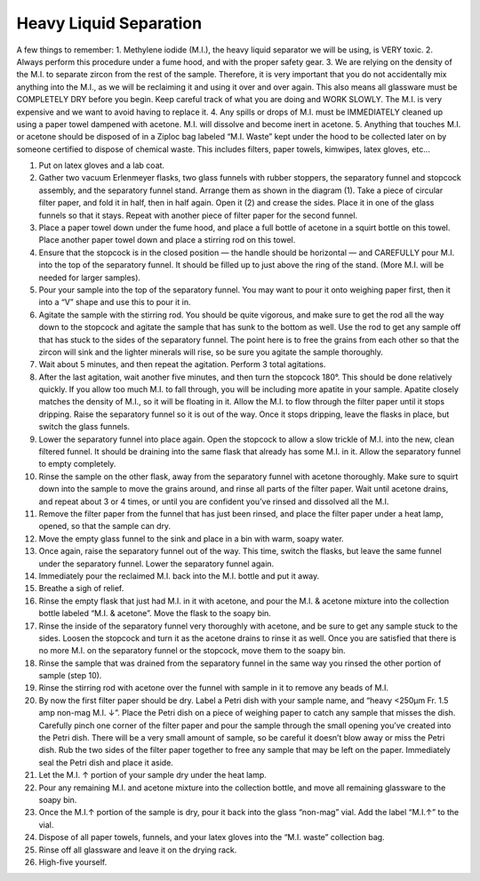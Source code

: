 *****
Heavy Liquid Separation
*****

A few things to remember:
1. Methylene iodide (M.I.), the heavy liquid separator we will be using, is VERY toxic.
2. Always perform this procedure under a fume hood, and with the proper safety gear.
3. We are relying on the density of the M.I. to separate zircon from the rest of the sample. Therefore, it is very important that you do not accidentally mix anything into the M.I., as we will be reclaiming it and using it over and over again. This also means all glassware must be COMPLETELY DRY before you begin. Keep careful track of what you are doing and WORK SLOWLY. The M.I. is very expensive and we want to avoid having to replace it.
4. Any spills or drops of M.I. must be IMMEDIATELY cleaned up using a paper towel dampened with acetone. M.I. will dissolve and become inert in acetone.
5. Anything that touches M.I. or acetone should be disposed of in a Ziploc bag labeled “M.I. Waste” kept under the hood to be collected later on by someone certified to dispose of chemical waste. This includes filters, paper towels, kimwipes, latex gloves, etc…

1. Put on latex gloves and a lab coat.
2. Gather two vacuum Erlenmeyer flasks, two glass funnels with rubber stoppers, the separatory funnel and stopcock assembly, and the separatory funnel stand. Arrange them as shown in the diagram (1). Take a piece of circular filter paper, and fold it in half, then in half again. Open it (2) and crease the sides. Place it in one of the glass funnels so that it stays. Repeat with another piece of filter paper for the second funnel.
3. Place a paper towel down under the fume hood, and place a full bottle of acetone in a squirt bottle on this towel. Place another paper towel down and place a stirring rod on this towel.
4. Ensure that the stopcock is in the closed position — the handle should be horizontal — and CAREFULLY pour M.I. into the top of the separatory funnel. It should be filled up to just above the ring of the stand. (More M.I. will be needed for larger samples).
5. Pour your sample into the top of the separatory funnel. You may want to pour it onto weighing paper first, then it into a “V” shape and use this to pour it in.
6. Agitate the sample with the stirring rod. You should be quite vigorous, and make sure to get the rod all the way down to the stopcock and agitate the sample that has sunk to the bottom as well. Use the rod to get any sample off that has stuck to the sides of the separatory funnel. The point here is to free the grains from each other so that the zircon will sink and the lighter minerals will rise, so be sure you agitate the sample thoroughly.
7. Wait about 5 minutes, and then repeat the agitation. Perform 3 total agitations.
8. After the last agitation, wait another five minutes, and then turn the stopcock 180°. This should be done relatively quickly. If you allow too much M.I. to fall through, you will be including more apatite in your sample. Apatite closely matches the density of M.I., so it will be floating in it. Allow the M.I. to flow through the filter paper until it stops dripping. Raise the separatory funnel so it is out of the way. Once it stops dripping, leave the flasks in place, but switch the glass funnels.

9. Lower the separatory funnel into place again. Open the stopcock to allow a slow trickle of M.I. into the new, clean filtered funnel. It should be draining into the same flask that already has some M.I. in it. Allow the separatory funnel to empty completely.
10.  Rinse the sample on the other flask, away from the separatory funnel with acetone thoroughly. Make sure to squirt down into the sample to move the grains around, and rinse all parts of the filter paper. Wait until acetone drains, and repeat about 3 or 4 times, or until you are confident you’ve rinsed and dissolved all the M.I.
11.  Remove the filter paper from the funnel that has just been rinsed, and place the filter paper under a heat lamp, opened, so that the sample can dry.
12.  Move the empty glass funnel to the sink and place in a bin with warm, soapy water.




13. Once again, raise the separatory funnel out of the way. This time, switch the flasks, but leave the same funnel under the separatory funnel. Lower the separatory funnel again.
14.  Immediately pour the reclaimed M.I. back into the M.I. bottle and put it away.
15.  Breathe a sigh of relief.
16.  Rinse the empty flask that just had M.I. in it with acetone, and pour the M.I. & acetone mixture into the collection bottle labeled “M.I. & acetone”.  Move the flask to the soapy bin.
17.  Rinse the inside of the separatory funnel very thoroughly with acetone, and be sure to get any sample stuck to the sides. Loosen the stopcock and turn it as the acetone drains to rinse it as well. Once you are satisfied that there is no more M.I. on the separatory funnel or the stopcock, move them to the soapy bin.
18.  Rinse the sample that was drained from the separatory funnel in the same way you rinsed the other portion of sample (step 10).
19.  Rinse the stirring rod with acetone over the funnel with sample in it to remove any beads of M.I.
20.  By now the first filter paper should be dry. Label a Petri dish with your sample name, and “heavy <250μm Fr. 1.5 amp non-mag M.I. ↓”. Place the Petri dish on a piece of weighing paper to catch any sample that misses the dish. Carefully pinch one corner of the filter paper and pour the sample through the small opening you’ve created into the Petri dish. There will be a very small amount of sample, so be careful it doesn’t blow away or miss the Petri dish. Rub the two sides of the filter paper together to free any sample that may be left on the paper. Immediately seal the Petri dish and place it aside.
21.  Let the M.I. ↑ portion of your sample dry under the heat lamp.
22.  Pour any remaining M.I. and acetone mixture into the collection bottle, and move all remaining glassware to the soapy bin.
23.  Once the M.I.↑ portion of the sample is dry, pour it back into the glass “non-mag” vial. Add the label “M.I.↑” to the vial.
24.  Dispose of all paper towels, funnels, and your latex gloves into the “M.I. waste” collection bag.
25.  Rinse off all glassware and leave it on the drying rack.
26.  High-five yourself.
